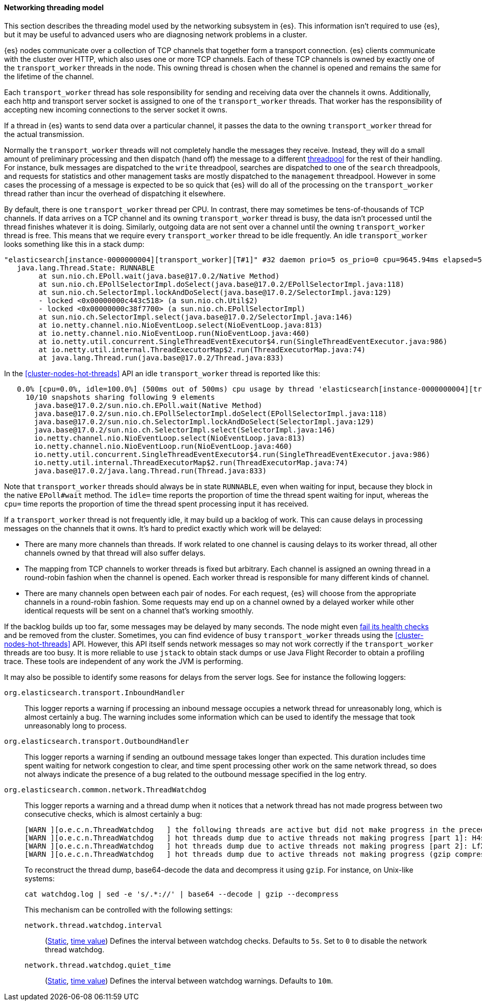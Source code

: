 [[modules-network-threading-model]]
==== Networking threading model

This section describes the threading model used by the networking subsystem in
{es}. This information isn't required to use {es}, but it may be useful to
advanced users who are diagnosing network problems in a cluster.

{es} nodes communicate over a collection of TCP channels that together form a
transport connection. {es} clients communicate with the cluster over HTTP,
which also uses one or more TCP channels. Each of these TCP channels is owned
by exactly one of the `transport_worker` threads in the node. This owning
thread is chosen when the channel is opened and remains the same for the
lifetime of the channel.

Each `transport_worker` thread has sole responsibility for sending and
receiving data over the channels it owns. Additionally, each http and transport
server socket is assigned to one of the `transport_worker` threads. That worker
has the responsibility of accepting new incoming connections to the server
socket it owns.

If a thread in {es} wants to send data over a particular channel, it passes the
data to the owning `transport_worker` thread for the actual transmission.

Normally the `transport_worker` threads will not completely handle the messages
they receive. Instead, they will do a small amount of preliminary processing
and then dispatch (hand off) the message to a different
<<modules-threadpool,threadpool>> for the rest of their handling. For instance,
bulk messages are dispatched to the `write` threadpool, searches are dispatched
to one of the `search` threadpools, and requests for statistics and other
management tasks are mostly dispatched to the `management` threadpool. However
in some cases the processing of a message is expected to be so quick that {es}
will do all of the processing on the `transport_worker` thread rather than
incur the overhead of dispatching it elsewhere.

By default, there is one `transport_worker` thread per CPU. In contrast, there
may sometimes be tens-of-thousands of TCP channels. If data arrives on a TCP
channel and its owning `transport_worker` thread is busy, the data isn't
processed until the thread finishes whatever it is doing. Similarly, outgoing
data are not sent over a channel until the owning `transport_worker` thread is
free. This means that we require every `transport_worker` thread to be idle
frequently. An idle `transport_worker` looks something like this in a stack
dump:

[source,text]
----
"elasticsearch[instance-0000000004][transport_worker][T#1]" #32 daemon prio=5 os_prio=0 cpu=9645.94ms elapsed=501.63s tid=0x00007fb83b6307f0 nid=0x1c4 runnable  [0x00007fb7b8ffe000]
   java.lang.Thread.State: RUNNABLE
	at sun.nio.ch.EPoll.wait(java.base@17.0.2/Native Method)
	at sun.nio.ch.EPollSelectorImpl.doSelect(java.base@17.0.2/EPollSelectorImpl.java:118)
	at sun.nio.ch.SelectorImpl.lockAndDoSelect(java.base@17.0.2/SelectorImpl.java:129)
	- locked <0x00000000c443c518> (a sun.nio.ch.Util$2)
	- locked <0x00000000c38f7700> (a sun.nio.ch.EPollSelectorImpl)
	at sun.nio.ch.SelectorImpl.select(java.base@17.0.2/SelectorImpl.java:146)
	at io.netty.channel.nio.NioEventLoop.select(NioEventLoop.java:813)
	at io.netty.channel.nio.NioEventLoop.run(NioEventLoop.java:460)
	at io.netty.util.concurrent.SingleThreadEventExecutor$4.run(SingleThreadEventExecutor.java:986)
	at io.netty.util.internal.ThreadExecutorMap$2.run(ThreadExecutorMap.java:74)
	at java.lang.Thread.run(java.base@17.0.2/Thread.java:833)
----

In the <<cluster-nodes-hot-threads>> API an idle `transport_worker` thread is
reported like this:

[source,text]
----
   0.0% [cpu=0.0%, idle=100.0%] (500ms out of 500ms) cpu usage by thread 'elasticsearch[instance-0000000004][transport_worker][T#1]'
     10/10 snapshots sharing following 9 elements
       java.base@17.0.2/sun.nio.ch.EPoll.wait(Native Method)
       java.base@17.0.2/sun.nio.ch.EPollSelectorImpl.doSelect(EPollSelectorImpl.java:118)
       java.base@17.0.2/sun.nio.ch.SelectorImpl.lockAndDoSelect(SelectorImpl.java:129)
       java.base@17.0.2/sun.nio.ch.SelectorImpl.select(SelectorImpl.java:146)
       io.netty.channel.nio.NioEventLoop.select(NioEventLoop.java:813)
       io.netty.channel.nio.NioEventLoop.run(NioEventLoop.java:460)
       io.netty.util.concurrent.SingleThreadEventExecutor$4.run(SingleThreadEventExecutor.java:986)
       io.netty.util.internal.ThreadExecutorMap$2.run(ThreadExecutorMap.java:74)
       java.base@17.0.2/java.lang.Thread.run(Thread.java:833)
----

Note that `transport_worker` threads should always be in state `RUNNABLE`, even
when waiting for input, because they block in the native `EPoll#wait` method. The `idle=`
time reports the proportion of time the thread spent waiting for input, whereas the `cpu=` time
reports the proportion of time the thread spent processing input it has received.

If a `transport_worker` thread is not frequently idle, it may build up a
backlog of work. This can cause delays in processing messages on the channels
that it owns. It's hard to predict exactly which work will be delayed:

* There are many more channels than threads. If work related to one channel is
causing delays to its worker thread, all other channels owned by that thread
will also suffer delays.

* The mapping from TCP channels to worker threads is fixed but arbitrary. Each
channel is assigned an owning thread in a round-robin fashion when the channel
is opened. Each worker thread is responsible for many different kinds of
channel.

* There are many channels open between each pair of nodes. For each request,
{es} will choose from the appropriate channels in a round-robin fashion. Some
requests may end up on a channel owned by a delayed worker while other
identical requests will be sent on a channel that's working smoothly.

If the backlog builds up too far, some messages may be delayed by many seconds.
The node might even <<cluster-fault-detection,fail its health checks>> and be
removed from the cluster. Sometimes, you can find evidence of busy
`transport_worker` threads using the <<cluster-nodes-hot-threads>> API.
However, this API itself sends network messages so may not work correctly if
the `transport_worker` threads are too busy. It is more reliable to use
`jstack` to obtain stack dumps or use Java Flight Recorder to obtain a
profiling trace. These tools are independent of any work the JVM is performing.

It may also be possible to identify some reasons for delays from the server
logs. See for instance the following loggers:

`org.elasticsearch.transport.InboundHandler`:: This logger reports a warning if
processing an inbound message occupies a network thread for unreasonably long,
which is almost certainly a bug. The warning includes some information which
can be used to identify the message that took unreasonably long to process.

`org.elasticsearch.transport.OutboundHandler`:: This logger reports a warning
if sending an outbound message takes longer than expected. This duration
includes time spent waiting for network congestion to clear, and time spent
processing other work on the same network thread, so does not always indicate
the presence of a bug related to the outbound message specified in the log
entry.

`org.elasticsearch.common.network.ThreadWatchdog`:: This logger reports a
warning and a thread dump when it notices that a network thread has not made
progress between two consecutive checks, which is almost certainly a bug:
+
--
[source,text]
----
[WARN ][o.e.c.n.ThreadWatchdog   ] the following threads are active but did not make progress in the preceding [5s]: [elasticsearch[instance-0000000004][transport_worker][T#1]]]
[WARN ][o.e.c.n.ThreadWatchdog   ] hot threads dump due to active threads not making progress [part 1]: H4sIAAAAAAAA/+1aa2/bOBb93l8hYLUYFWgYvWw5AQbYpEkn6STZbJyiwAwGA1qiY8US6ZJUHvPr90qk/JJky41TtDMuUIci...
[WARN ][o.e.c.n.ThreadWatchdog   ] hot threads dump due to active threads not making progress [part 2]: LfXL/x70a3eL8ve6Ral74ZBrp5x7HmUD9KXQz1MaXUNfFC6SeEysxSw1cNXL9JXYl3AigAE7ywbm/AZ+ll3Ox4qXJHNjVr6h...
[WARN ][o.e.c.n.ThreadWatchdog   ] hot threads dump due to active threads not making progress (gzip compressed, base64-encoded, and split into 2 parts on preceding log lines; ...
----

To reconstruct the thread dump, base64-decode the data and decompress it using `gzip`. For instance, on Unix-like systems:

[source,sh]
----
cat watchdog.log | sed -e 's/.*://' | base64 --decode | gzip --decompress
----

This mechanism can be controlled with the following settings:

`network.thread.watchdog.interval`:::
(<<static-cluster-setting,Static>>, <<time-units,time value>>)
Defines the interval between watchdog checks. Defaults to `5s`. Set to `0` to
disable the network thread watchdog.

`network.thread.watchdog.quiet_time`:::
(<<static-cluster-setting,Static>>, <<time-units,time value>>)
Defines the interval between watchdog warnings. Defaults to `10m`.

--
